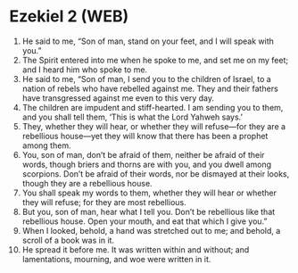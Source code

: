 * Ezekiel 2 (WEB)
:PROPERTIES:
:ID: WEB/26-EZE02
:END:

1. He said to me, “Son of man, stand on your feet, and I will speak with you.”
2. The Spirit entered into me when he spoke to me, and set me on my feet; and I heard him who spoke to me.
3. He said to me, “Son of man, I send you to the children of Israel, to a nation of rebels who have rebelled against me. They and their fathers have transgressed against me even to this very day.
4. The children are impudent and stiff-hearted. I am sending you to them, and you shall tell them, ‘This is what the Lord Yahweh says.’
5. They, whether they will hear, or whether they will refuse—for they are a rebellious house—yet they will know that there has been a prophet among them.
6. You, son of man, don’t be afraid of them, neither be afraid of their words, though briers and thorns are with you, and you dwell among scorpions. Don’t be afraid of their words, nor be dismayed at their looks, though they are a rebellious house.
7. You shall speak my words to them, whether they will hear or whether they will refuse; for they are most rebellious.
8. But you, son of man, hear what I tell you. Don’t be rebellious like that rebellious house. Open your mouth, and eat that which I give you.”
9. When I looked, behold, a hand was stretched out to me; and behold, a scroll of a book was in it.
10. He spread it before me. It was written within and without; and lamentations, mourning, and woe were written in it.
